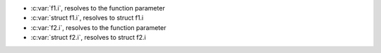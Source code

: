.. c:namespace:: @ids_vs_tags3

.. c:function:: void f1(int i)

.. c:struct:: f1

	.. c:var:: int i


.. c:struct:: f2

	.. c:var:: int i

.. c:function:: void f2(int i)

- :c:var:`f1.i`, resolves to the function parameter
- :c:var:`struct f1.i`, resolves to struct f1.i
- :c:var:`f2.i`, resolves to the function parameter
- :c:var:`struct f2.i`, resolves to struct f2.i
